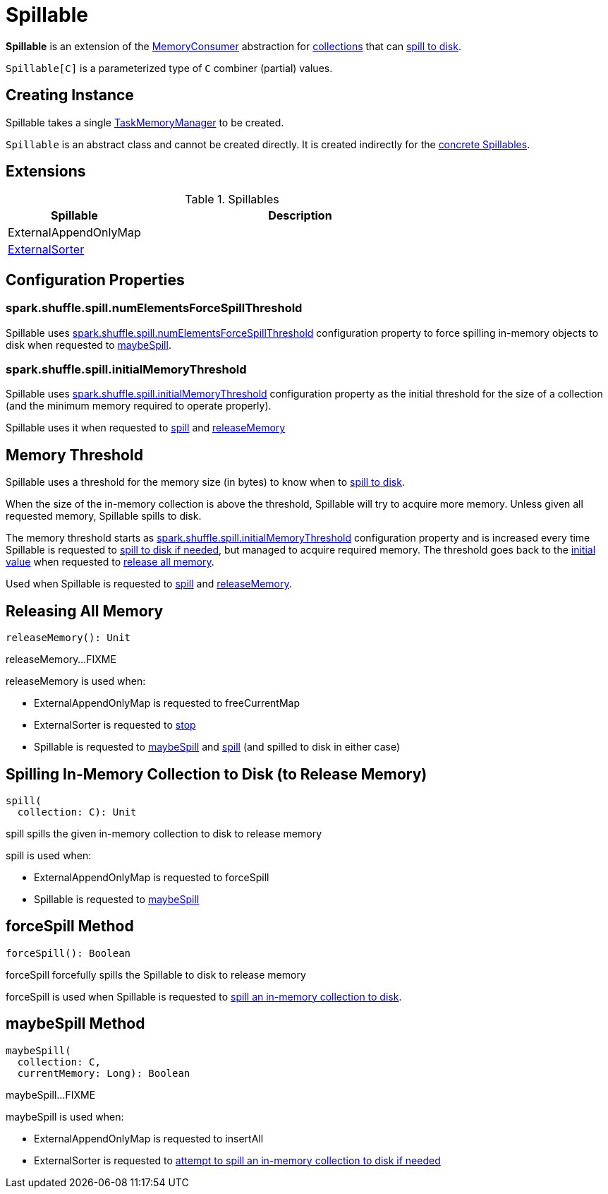 = [[Spillable]] Spillable

*Spillable* is an extension of the xref:memory:MemoryConsumer.adoc[MemoryConsumer] abstraction for <<implementations, collections>> that can <<spill, spill to disk>>.

`Spillable[C]` is a parameterized type of `C` combiner (partial) values.

== [[creating-instance]] Creating Instance

[[taskMemoryManager]]
Spillable takes a single xref:memory:TaskMemoryManager.adoc[TaskMemoryManager] to be created.

`Spillable` is an abstract class and cannot be created directly. It is created indirectly for the <<implementations, concrete Spillables>>.

== [[extensions]] Extensions

.Spillables
[cols="30,70",options="header",width="100%"]
|===
| Spillable
| Description

| ExternalAppendOnlyMap
| [[ExternalAppendOnlyMap]]

| xref:shuffle:ExternalSorter.adoc[ExternalSorter]
| [[ExternalSorter]]

|===

== [[configuration-properties]] Configuration Properties

=== [[numElementsForceSpillThreshold]] spark.shuffle.spill.numElementsForceSpillThreshold

Spillable uses xref:ROOT:spark-configuration-properties.adoc#spark.shuffle.spill.numElementsForceSpillThreshold[spark.shuffle.spill.numElementsForceSpillThreshold] configuration property to force spilling in-memory objects to disk when requested to <<maybeSpill, maybeSpill>>.

=== [[initialMemoryThreshold]] spark.shuffle.spill.initialMemoryThreshold

Spillable uses xref:ROOT:spark-configuration-properties.adoc#spark.shuffle.spill.initialMemoryThreshold[spark.shuffle.spill.initialMemoryThreshold] configuration property as the initial threshold for the size of a collection (and the minimum memory required to operate properly).

Spillable uses it when requested to <<spill, spill>> and <<releaseMemory, releaseMemory>>

== [[myMemoryThreshold]] Memory Threshold

Spillable uses a threshold for the memory size (in bytes) to know when to <<maybeSpill, spill to disk>>.

When the size of the in-memory collection is above the threshold, Spillable will try to acquire more memory. Unless given all requested memory, Spillable spills to disk.

The memory threshold starts as <<initialMemoryThreshold, spark.shuffle.spill.initialMemoryThreshold>> configuration property and is increased every time Spillable is requested to <<maybeSpill, spill to disk if needed>>, but managed to acquire required memory. The threshold goes back to the <<initialMemoryThreshold, initial value>> when requested to <<releaseMemory, release all memory>>.

Used when Spillable is requested to <<spill, spill>> and <<releaseMemory, releaseMemory>>.

== [[releaseMemory]] Releasing All Memory

[source, scala]
----
releaseMemory(): Unit
----

releaseMemory...FIXME

releaseMemory is used when:

* ExternalAppendOnlyMap is requested to freeCurrentMap

* ExternalSorter is requested to xref:shuffle:ExternalSorter.adoc#stop[stop]

* Spillable is requested to <<maybeSpill, maybeSpill>> and <<spill, spill>> (and spilled to disk in either case)

== [[spill]] Spilling In-Memory Collection to Disk (to Release Memory)

[source, scala]
----
spill(
  collection: C): Unit
----

spill spills the given in-memory collection to disk to release memory

spill is used when:

* ExternalAppendOnlyMap is requested to forceSpill

* Spillable is requested to <<maybeSpill, maybeSpill>>

== [[forceSpill]] forceSpill Method

[source, scala]
----
forceSpill(): Boolean
----

forceSpill forcefully spills the Spillable to disk to release memory

forceSpill is used when Spillable is requested to <<spill, spill an in-memory collection to disk>>.

== [[maybeSpill]] maybeSpill Method

[source, scala]
----
maybeSpill(
  collection: C,
  currentMemory: Long): Boolean
----

maybeSpill...FIXME

maybeSpill is used when:

* ExternalAppendOnlyMap is requested to insertAll

* ExternalSorter is requested to xref:shuffle:ExternalSorter.adoc#maybeSpillCollection[attempt to spill an in-memory collection to disk if needed]
